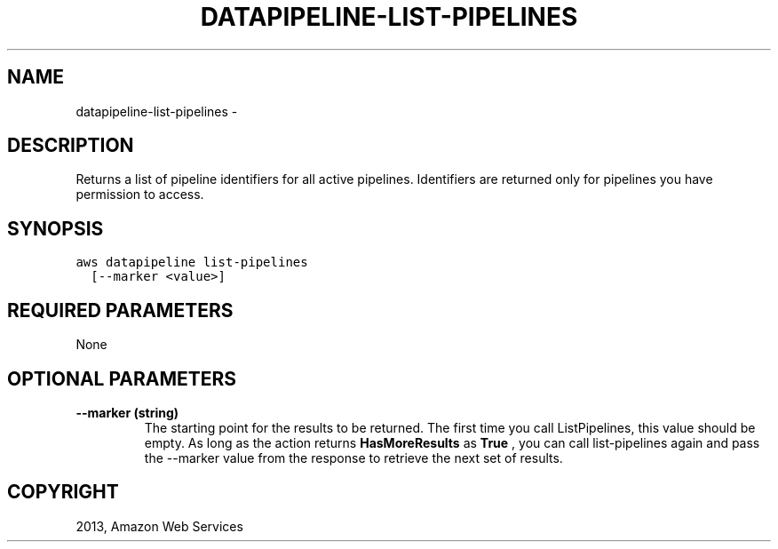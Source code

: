 .TH "DATAPIPELINE-LIST-PIPELINES" "1" "March 11, 2013" "0.8" "aws-cli"
.SH NAME
datapipeline-list-pipelines \- 
.
.nr rst2man-indent-level 0
.
.de1 rstReportMargin
\\$1 \\n[an-margin]
level \\n[rst2man-indent-level]
level margin: \\n[rst2man-indent\\n[rst2man-indent-level]]
-
\\n[rst2man-indent0]
\\n[rst2man-indent1]
\\n[rst2man-indent2]
..
.de1 INDENT
.\" .rstReportMargin pre:
. RS \\$1
. nr rst2man-indent\\n[rst2man-indent-level] \\n[an-margin]
. nr rst2man-indent-level +1
.\" .rstReportMargin post:
..
.de UNINDENT
. RE
.\" indent \\n[an-margin]
.\" old: \\n[rst2man-indent\\n[rst2man-indent-level]]
.nr rst2man-indent-level -1
.\" new: \\n[rst2man-indent\\n[rst2man-indent-level]]
.in \\n[rst2man-indent\\n[rst2man-indent-level]]u
..
.\" Man page generated from reStructuredText.
.
.SH DESCRIPTION
.sp
Returns a list of pipeline identifiers for all active pipelines. Identifiers are
returned only for pipelines you have permission to access.
.SH SYNOPSIS
.sp
.nf
.ft C
aws datapipeline list\-pipelines
  [\-\-marker <value>]
.ft P
.fi
.SH REQUIRED PARAMETERS
.sp
None
.SH OPTIONAL PARAMETERS
.INDENT 0.0
.TP
.B \fB\-\-marker\fP  (string)
The starting point for the results to be returned. The first time you call
ListPipelines, this value should be empty. As long as the action returns
\fBHasMoreResults\fP as \fBTrue\fP , you can call list\-pipelines again and pass
the \-\-marker value from the response to retrieve the next set of results.
.UNINDENT
.SH COPYRIGHT
2013, Amazon Web Services
.\" Generated by docutils manpage writer.
.
